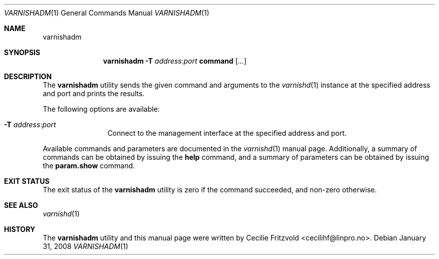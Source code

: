 .\"-
.\" Copyright (c) 2006 Verdens Gang AS
.\" Copyright (c) 2006-2007 Linpro AS
.\" All rights reserved.
.\"
.\" Author: Cecilie Fritzvold <cecilihf@linpro.no>
.\"
.\" Redistribution and use in source and binary forms, with or without
.\" modification, are permitted provided that the following conditions
.\" are met:
.\" 1. Redistributions of source code must retain the above copyright
.\"    notice, this list of conditions and the following disclaimer.
.\" 2. Redistributions in binary form must reproduce the above copyright
.\"    notice, this list of conditions and the following disclaimer in the
.\"    documentation and/or other materials provided with the distribution.
.\"
.\" THIS SOFTWARE IS PROVIDED BY THE AUTHOR AND CONTRIBUTORS ``AS IS'' AND
.\" ANY EXPRESS OR IMPLIED WARRANTIES, INCLUDING, BUT NOT LIMITED TO, THE
.\" IMPLIED WARRANTIES OF MERCHANTABILITY AND FITNESS FOR A PARTICULAR PURPOSE
.\" ARE DISCLAIMED.  IN NO EVENT SHALL AUTHOR OR CONTRIBUTORS BE LIABLE
.\" FOR ANY DIRECT, INDIRECT, INCIDENTAL, SPECIAL, EXEMPLARY, OR CONSEQUENTIAL
.\" DAMAGES (INCLUDING, BUT NOT LIMITED TO, PROCUREMENT OF SUBSTITUTE GOODS
.\" OR SERVICES; LOSS OF USE, DATA, OR PROFITS; OR BUSINESS INTERRUPTION)
.\" HOWEVER CAUSED AND ON ANY THEORY OF LIABILITY, WHETHER IN CONTRACT, STRICT
.\" LIABILITY, OR TORT (INCLUDING NEGLIGENCE OR OTHERWISE) ARISING IN ANY WAY
.\" OUT OF THE USE OF THIS SOFTWARE, EVEN IF ADVISED OF THE POSSIBILITY OF
.\" SUCH DAMAGE.
.\"
.\" $Id$
.\"
.Dd January 31, 2008
.Dt VARNISHADM 1
.Os
.Sh NAME
.Nm varnishadm
.Sh SYNOPSIS
.Nm
.Fl T Ar address Ns : Ns Ar port
.Cm command
.Op Ar ...
.Sh DESCRIPTION
The
.Nm
utility sends the given command and arguments to the
.Xr varnishd 1
instance at the specified address and port and prints the results.
.Pp
The following options are available:
.Bl -tag -width Fl
.It Fl T Ar address Ns : Ns Ar port
Connect to the management interface at the specified address and port.
.El
.Pp
Available commands and parameters are documented in the
.Xr varnishd 1
manual page.
Additionally, a summary of commands can be obtained by issuing the
.Cm help
command, and a summary of parameters can be obtained by issuing the
.Cm param.show
command.
.Sh EXIT STATUS
The exit status of the
.Nm
utility is zero if the command succeeded, and non-zero otherwise.
.Sh SEE ALSO
.Xr varnishd 1
.Sh HISTORY
The
.Nm
utility and this manual page were written by
.An Cecilie Fritzvold Aq cecilihf@linpro.no .
